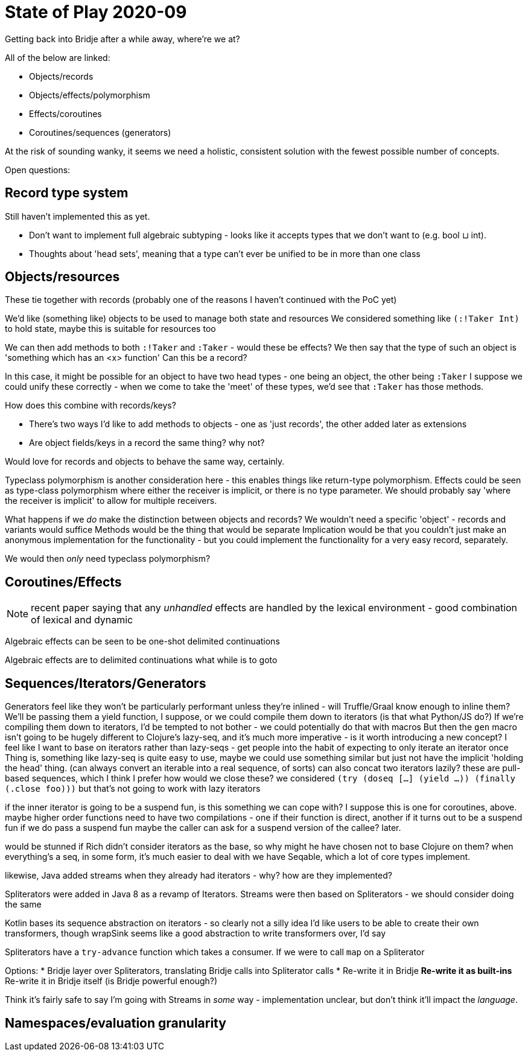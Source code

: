 = State of Play 2020-09

Getting back into Bridje after a while away, where're we at?

All of the below are linked:

* Objects/records
* Objects/effects/polymorphism
* Effects/coroutines
* Coroutines/sequences (generators)

At the risk of sounding wanky, it seems we need a holistic, consistent solution with the fewest possible number of concepts.

Open questions:

== Record type system

Still haven't implemented this as yet.

* Don't want to implement full algebraic subtyping - looks like it accepts types that we don't want to (e.g. bool ⊔ int).
* Thoughts about 'head sets', meaning that a type can't ever be unified to be in more than one class

== Objects/resources

These tie together with records (probably one of the reasons I haven't continued with the PoC yet)

We'd like (something like) objects to be used to manage both state and resources
We considered something like `(:!Taker Int)` to hold state, maybe this is suitable for resources too

We can then add methods to both `:!Taker` and `:Taker` - would these be effects?
  We then say that the type of such an object is 'something which has an <x> function'
  Can this be a record?

In this case, it might be possible for an object to have two head types - one being an object, the other being `:Taker`
I suppose we could unify these correctly - when we come to take the 'meet' of these types, we'd see that `:Taker` has those methods.

How does this combine with records/keys?

* There's two ways I'd like to add methods to objects - one as 'just records', the other added later as extensions
* Are object fields/keys in a record the same thing? why not?

Would love for records and objects to behave the same way, certainly.

Typeclass polymorphism is another consideration here - this enables things like return-type polymorphism.
Effects could be seen as type-class polymorphism where either the receiver is implicit, or there is no type parameter.
We should probably say 'where the receiver is implicit' to allow for multiple receivers.

What happens if we _do_ make the distinction between objects and records?
We wouldn't need a specific 'object' - records and variants would suffice
Methods would be the thing that would be separate
Implication would be that you couldn't just make an anonymous implementation for the functionality - but you could implement the functionality for a very easy record, separately.

We would then _only_ need typeclass polymorphism?

== Coroutines/Effects

NOTE: recent paper saying that any _unhandled_ effects are handled by the lexical environment - good combination of lexical and dynamic

[quote]
****
Algebraic effects can be seen to be one-shot delimited continuations

Algebraic effects are to delimited continuations what while is to goto
****

== Sequences/Iterators/Generators

Generators feel like they won't be particularly performant unless they're inlined - will Truffle/Graal know enough to inline them?
We'll be passing them a yield function, I suppose, or we could compile them down to iterators (is that what Python/JS do?)
If we're compiling them down to iterators, I'd be tempted to not bother - we could potentially do that with macros
But then the `gen` macro isn't going to be hugely different to Clojure's lazy-seq, and it's much more imperative - is it worth introducing a new concept?
I feel like I want to base on iterators rather than lazy-seqs - get people into the habit of expecting to only iterate an iterator once
Thing is, something like lazy-seq is quite easy to use, maybe we could use something similar but just not have the implicit 'holding the head' thing.
(can always convert an iterable into a real sequence, of sorts)
can also concat two iterators lazily?
these are pull-based sequences, which I think I prefer
how would we close these? we considered `(try (doseq [...] (yield ...)) (finally (.close foo)))` but that's not going to work with lazy iterators

if the inner iterator is going to be a suspend fun, is this something we can cope with?
I suppose this is one for coroutines, above.
  maybe higher order functions need to have two compilations - one if their function is direct, another if it turns out to be a suspend fun
  if we do pass a suspend fun maybe the caller can ask for a suspend version of the callee?
  later.

would be stunned if Rich didn't consider iterators as the base, so why might he have chosen not to base Clojure on them?
when everything's a seq, in some form, it's much easier to deal with
we have Seqable, which a lot of core types implement.

likewise, Java added streams when they already had iterators - why? how are they implemented?

Spliterators were added in Java 8 as a revamp of Iterators.
Streams were then based on Spliterators - we should consider doing the same

Kotlin bases its sequence abstraction on iterators - so clearly not a silly idea
I'd like users to be able to create their own transformers, though
wrapSink seems like a good abstraction to write transformers over, I'd say

Spliterators have a `try-advance` function which takes a consumer.
If we were to call `map` on a Spliterator

Options:
* Bridje layer over Spliterators, translating Bridje calls into Spliterator calls
* Re-write it in Bridje
** Re-write it as built-ins
** Re-write it in Bridje itself (is Bridje powerful enough?)

Think it's fairly safe to say I'm going with Streams in _some_ way - implementation unclear, but don't think it'll impact the _language_.

== Namespaces/evaluation granularity
